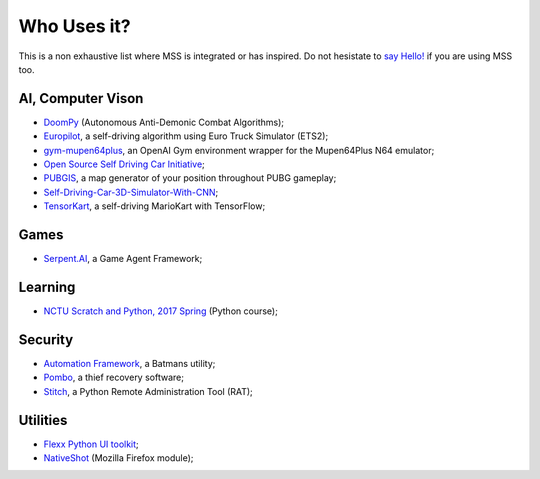 ============
Who Uses it?
============

This is a non exhaustive list where MSS is integrated or has inspired.
Do not hesistate to `say Hello! <https://github.com/BoboTiG/python-mss/issues>`_ if you are using MSS too.


AI, Computer Vison
==================

- `DoomPy <https://github.com/WNoxchi/DoomPy>`_ (Autonomous Anti-Demonic Combat Algorithms);
- `Europilot <https://github.com/jsistla/eu-pilot>`_, a self-driving algorithm using Euro Truck Simulator (ETS2);
- `gym-mupen64plus <https://github.com/bzier/gym-mupen64plus>`_, an OpenAI Gym environment wrapper for the Mupen64Plus N64 emulator;
- `Open Source Self Driving Car Initiative <https://github.com/OSSDC/OSSDC-VisionBasedACC>`_;
- `PUBGIS <https://github.com/andrewzwicky/PUBGIS>`_, a map generator of your position throughout PUBG gameplay;
- `Self-Driving-Car-3D-Simulator-With-CNN <https://github.com/sagar448/Self-Driving-Car-3D-Simulator-With-CNN>`_;
- `TensorKart <https://github.com/kevinhughes27/TensorKart>`_, a self-driving MarioKart with TensorFlow;

Games
=====

- `Serpent.AI <https://github.com/SerpentAI/SerpentAI>`_, a Game Agent Framework;

Learning
========

- `NCTU Scratch and Python, 2017 Spring <https://github.com/mzshieh/snp2017spring>`_ (Python course);

Security
========

- `Automation Framework <https://github.com/capaximperii/AutomationFramework>`_, a Batmans utility;
- `Pombo <https://github.com/BoboTiG/pombo>`_, a thief recovery software;
- `Stitch <https://nathanlopez.github.io/Stitch/>`_, a Python Remote Administration Tool (RAT);

Utilities
=========

- `Flexx Python UI toolkit <https://github.com/zoofio/flexx>`_;
- `NativeShot <https://addons.mozilla.org/en-US/firefox/addon/nativeshot/>`_ (Mozilla Firefox module);

